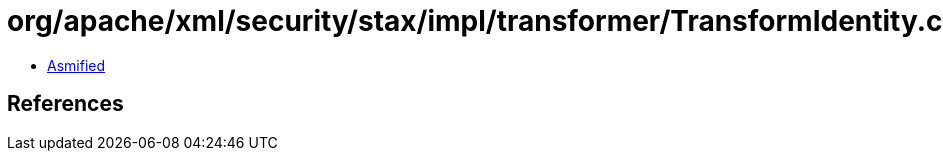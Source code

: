= org/apache/xml/security/stax/impl/transformer/TransformIdentity.class

 - link:TransformIdentity-asmified.java[Asmified]

== References

